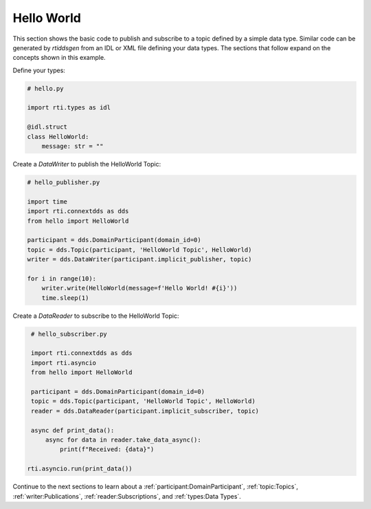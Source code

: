 .. py:currentmodule:: rti.connextdds

Hello World
~~~~~~~~~~~

This section shows the basic code to publish and subscribe to a topic defined
by a simple data type. Similar code can be generated by *rtiddsgen* from an IDL
or XML file defining your data types. The sections that follow expand on the
concepts shown in this example.

Define your types:

.. code-block:: python

    # hello.py

    import rti.types as idl

    @idl.struct
    class HelloWorld:
        message: str = ""

Create a *DataWriter* to publish the HelloWorld Topic:

.. code-block:: python

    # hello_publisher.py

    import time
    import rti.connextdds as dds
    from hello import HelloWorld

    participant = dds.DomainParticipant(domain_id=0)
    topic = dds.Topic(participant, 'HelloWorld Topic', HelloWorld)
    writer = dds.DataWriter(participant.implicit_publisher, topic)

    for i in range(10):
        writer.write(HelloWorld(message=f'Hello World! #{i}'))
        time.sleep(1)

Create a *DataReader* to subscribe to the HelloWorld Topic:

.. code-block:: python

    # hello_subscriber.py

    import rti.connextdds as dds
    import rti.asyncio
    from hello import HelloWorld

    participant = dds.DomainParticipant(domain_id=0)
    topic = dds.Topic(participant, 'HelloWorld Topic', HelloWorld)
    reader = dds.DataReader(participant.implicit_subscriber, topic)

    async def print_data():
        async for data in reader.take_data_async():
            print(f"Received: {data}")

   rti.asyncio.run(print_data())

Continue to the next sections to learn about a
:ref:`participant:DomainParticipant`, :ref:`topic:Topics`,
:ref:`writer:Publications`, :ref:`reader:Subscriptions`,
and :ref:`types:Data Types`.